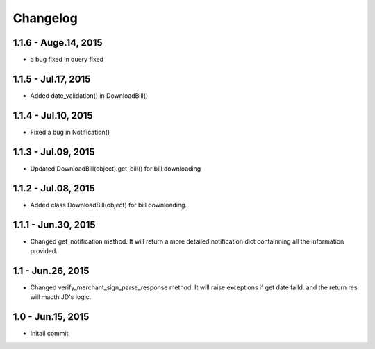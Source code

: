 Changelog
==============================
1.1.6 - Auge.14, 2015
------------------------------
- a bug fixed in query fixed

1.1.5 - Jul.17, 2015
------------------------------
- Added date_validation() in DownloadBill()


1.1.4 - Jul.10, 2015
------------------------------
- Fixed a bug in Notification()

1.1.3 - Jul.09, 2015
------------------------------

- Updated DownloadBill(object).get_bill() for bill downloading

1.1.2 - Jul.08, 2015
------------------------------

- Added class DownloadBill(object) for bill downloading.

1.1.1 - Jun.30, 2015
------------------------------

- Changed get_notification method.
  It will return a more detailed notification dict 
  containning all the information provided.

1.1 - Jun.26, 2015
------------------------------

- Changed verify_merchant_sign_parse_response method.
  It will raise exceptions if get date faild.
  and the return res will macth JD's logic.

1.0 - Jun.15, 2015
------------------------------

- Initail commit

